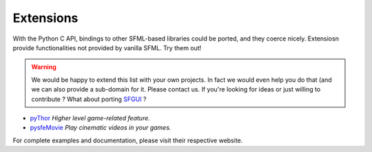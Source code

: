 Extensions
==========
With the Python C API, bindings to other SFML-based libraries could be
ported, and they coerce nicely. Extensiosn provide functionalities not
provided by vanilla SFML. Try them out!

.. warning ::

    We would be happy to extend this list with your own projects. In fact
    we would even help you do that (and we can also provide a sub-domain
    for it. Please contact us. If you're looking for ideas or just willing
    to contribute ? What about porting `SFGUI`_ ?

* `pyThor`_ *Higher level game-related feature.*
* `pysfeMovie`_ *Play cinematic videos in your games.*

For complete examples and documentation, please visit their respective
website.

.. _pyThor: http://thor.python-sfml.org
.. _pysfeMovie: http://sfemovie.python-sfml.org
.. _SFGUI: http://sfgui.sfml-dev.de/
